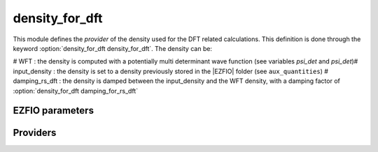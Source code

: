 .. _density_for_dft:

.. program:: density_for_dft

.. default-role:: option

===============
density_for_dft
===============


This module defines the *provider* of the density used for the DFT related calculations. 
This definition is done through the keyword :option:`density_for_dft density_for_dft`. 
The density can be: 

# WFT : the density is computed with a potentially multi determinant wave function (see variables `psi_det` and `psi_det`)# input_density : the density is set to a density previously stored in the |EZFIO| folder (see ``aux_quantities``)
# damping_rs_dft : the density is damped between the input_density and the WFT density, with a damping factor of :option:`density_for_dft damping_for_rs_dft`




EZFIO parameters
----------------

.. option:: density_for_dft

    Type of density used for DFT calculation. If set to WFT , it uses the density of the wave function stored in (psi_det,psi_coef). If set to input_density it uses the one-body dm stored in aux_quantities/ . If set to damping_rs_dft it uses the damped density between WFT and input_density. In the ks_scf and rs_ks_scf programs, it is set to WFT.

    Default: WFT

.. option:: damping_for_rs_dft

    damping factor for the density used in RSFT.

    Default: 0.5


Providers
---------


.. c:var:: one_body_dm_alpha_ao_for_dft

    .. code:: text

        double precision, allocatable	:: one_body_dm_alpha_ao_for_dft	(ao_num,ao_num,N_states)
        double precision, allocatable	:: one_body_dm_beta_ao_for_dft	(ao_num,ao_num,N_states)

    File: :file:`density_for_dft.irp.f`

    one body density matrix on the AO basis based on one_body_dm_mo_alpha_for_dft




.. c:var:: one_body_dm_average_mo_for_dft

    .. code:: text

        double precision, allocatable	:: one_body_dm_average_mo_for_dft	(mo_tot_num,mo_tot_num)

    File: :file:`density_for_dft.irp.f`

    




.. c:var:: one_body_dm_beta_ao_for_dft

    .. code:: text

        double precision, allocatable	:: one_body_dm_alpha_ao_for_dft	(ao_num,ao_num,N_states)
        double precision, allocatable	:: one_body_dm_beta_ao_for_dft	(ao_num,ao_num,N_states)

    File: :file:`density_for_dft.irp.f`

    one body density matrix on the AO basis based on one_body_dm_mo_alpha_for_dft




.. c:var:: one_body_dm_mo_alpha_for_dft

    .. code:: text

        double precision, allocatable	:: one_body_dm_mo_alpha_for_dft	(mo_tot_num,mo_tot_num,N_states)

    File: :file:`density_for_dft.irp.f`

    density matrix for alpha electrons in the MO basis used for all DFT calculations based on the density




.. c:var:: one_body_dm_mo_beta_for_dft

    .. code:: text

        double precision, allocatable	:: one_body_dm_mo_beta_for_dft	(mo_tot_num,mo_tot_num,N_states)

    File: :file:`density_for_dft.irp.f`

    density matrix for beta  electrons in the MO basis used for all DFT calculations based on the density




.. c:var:: one_body_dm_mo_for_dft

    .. code:: text

        double precision, allocatable	:: one_body_dm_mo_for_dft	(mo_tot_num,mo_tot_num,N_states)

    File: :file:`density_for_dft.irp.f`

    


